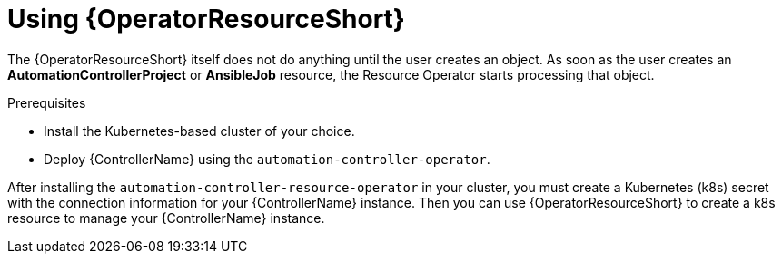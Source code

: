 [id="proc-use-controller-resource-operator_{context}"]

= Using {OperatorResourceShort} 

The {OperatorResourceShort} itself does not do anything until the user creates an object. 
As soon as the user creates an *AutomationControllerProject* or *AnsibleJob* resource, the Resource Operator starts processing that object. 

.Prerequisites
* Install the Kubernetes-based cluster of your choice.
* Deploy {ControllerName} using the `automation-controller-operator`.

After installing the `automation-controller-resource-operator` in your cluster, you must create a Kubernetes (k8s) secret with the connection information for your {ControllerName} instance. 
Then you can use {OperatorResourceShort} to create a k8s resource to manage your {ControllerName} instance.